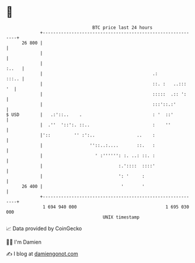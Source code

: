 * 👋

#+begin_example
                                    BTC price last 24 hours                    
                +------------------------------------------------------------+ 
         26 800 |                                                            | 
                |                                                            | 
                |                                                      :..   | 
                |                                          .:          :::.. | 
                |                                          ::. :   ..:::  '  | 
                |                                          :::::  .:: ':     | 
                |                                          :::'::.:'         | 
   $ USD        |   .:'::..    .                           : '  ::'          | 
                |  .''  '::':. ::..                        :    ''           | 
                |'::         '' :':..                ..    :                 | 
                |                  ''::..:....       ::.   :                 | 
                |                    ' :'''''': :. ..: ::. :                 | 
                |                             :.'::::  ::::'                 | 
                |                             ': '     :                     | 
         26 400 |                              '       '                     | 
                +------------------------------------------------------------+ 
                 1 694 940 000                                  1 695 030 000  
                                        UNIX timestamp                         
#+end_example
📈 Data provided by CoinGecko

🧑‍💻 I'm Damien

✍️ I blog at [[https://www.damiengonot.com][damiengonot.com]]
